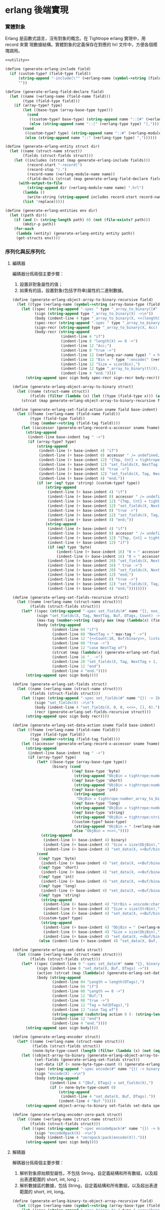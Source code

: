 * erlang 後端實現

*** 實體對象
Erlang 是函數式語言，沒有對象的概念。在 Tightrope erlang 實現中，用 record 來實
現數據結構。實體對象的定義保存在對應的 hrl 文件中，方便各個模塊調用。

#+begin_src scheme :exports code :noweb yes :tangle /dev/shm/tightrope-build/erlang.scm
  <<utility>>

  (define (generate-erlang-include field)
    (if (custom-type? (field-type field))
        (string-append "-include(\"" (>erlang-name (symbol->string (field-type field))) ".hrl\").\n")
        ""))

  (define (generate-erlang-field-declare field)
    (let ((name (>erlang-name (field-name field)))
          (type (field-type field)))
      (if (array-type? type)
          (let ((base-type (array-base-type type)))
            (cond
             ((custom-type? base-type) (string-append name "::[#" (>erlang-module-name (symbol->string base-type)) "{}],"))
             (else (string-append name "::[" (>erlang-type type) "],"))))
          (cond
           ((custom-type? type) (string-append name "::#" (>erlang-module-name (symbol->string type)) "{},"))
           (else (string-append name "::" (>erlang-type type) ","))))))

  (define (generate-erlang-entity struct dir)
    (let ((name (struct-name struct))
          (fields (struct-fields struct)))
      (let ((includes (strcat (map generate-erlang-include fields)))
            (record-start "-record(")
            (record-stop ").")
            (record-name (>erlang-module-name name))
            (field-decls (strcat (map generate-erlang-field-declare fields))))
        (with-output-to-file
            (string-append dir (>erlang-module-name name) ".hrl")
          (lambda ()
            (write-string (string-append includes record-start record-name ", {" (substring field-decls 0 (- (string-length field-decls) 1)) "}" record-stop)))
          (list 'replace)))))

  (define (generate-erlang-entities env dir)
    (let ((path dir))
      (if (and (> (string-length path) 0) (not (file-exists? path)))
          (mkdir-p path))
      (for-each
       (lambda (entity) (generate-erlang-entity entity path))
       (get-structs env))))
#+end_src

*** 序列化與反序列化

**** 編碼器

編碼器分爲兩個主要步驟：
1. 設置非對象屬性的值；
2. 如果有的話，設置對象(包括字符串)屬性的二進制數據。

#+begin_src scheme :exports code :noweb no :tangle /dev/shm/tightrope-build/erlang.scm
  (define (generate-erlang-object-array-to-binary-recursive field)
    (let ((type (>erlang-name (symbol->string (array-base-type (field-type field))))))
      (let ((spec (string-append "-spec " type "_array_to_binary([#" type "{}]) -> binary().\n"))
            (sign (string-append type "_array_to_binary(X) ->\n"))
            (body (indent-line 4 type "_array_to_binary(X, <<(length(X)):32>>)."))
            (spec-recr (string-append "-spec " type "_array_to_binary([#" type "{}], binary()) -> binary().\n"))
            (sign-recr (string-append type "_array_to_binary(X, Acc) ->\n"))
            (body-recr (string-append
                        (indent-line 4 "if")
                        (indent-line 8 "length(X) == 0 ->")
                        (indent-line 12 "Acc;")
                        (indent-line 8 "true ->")
                        (indent-line 12 (>erlang-var-name type) " = hd(X),")
                        (indent-line 12 "Bin = " type ":encode(" (>erlang-var-name type) "),")
                        (indent-line 12 "Size = size(Bin),")
                        (indent-line 12 type "_array_to_binary(tl(X), <<Acc/binary, Size:32, Bin/binary>>)")
                        (indent-line 4 "end."))))
        (string-append spec sign body spec-recr sign-recr body-recr))))

  (define (generate-erlang-object-array-to-binary struct)
    (let ((name (struct-name struct))
          (fields (filter (lambda (x) (let ((type (field-type x))) (and (array-type? type) (custom-type? (array-base-type type))))) (struct-fields struct))))
      (strcat (map generate-erlang-object-array-to-binary-recursive fields))))

  (define (generate-erlang-set-field-action sname field base-indent)
    (let ((fname (>erlang-name (field-name field)))
          (type (field-type field))
          (tag (number->string (field-tag field))))
      (let ((accessor (generate-erlang-record-x-accessor sname fname)))
        (string-append
         (indent-line base-indent tag " ->")
         (if (array-type? type)
             (string-append
              (indent-line (+ base-indent 4) "if")
              (indent-line (+ base-indent 8) accessor " /= undefined, " accessor " /= nil ->")
              (indent-line (+ base-indent 12) "{Tmp, Cnt} = tightrope:padding(Tag, NextTag, Buf),")
              (indent-line (+ base-indent 12) "set_fields(X, NextTag + 1, NextTag + 1, <<Tmp/binary, 0:16>>, [NextTag | DTags], Count + Cnt + 1);")
              (indent-line (+ base-indent 8) "true ->")
              (indent-line (+ base-indent 12) "set_fields(X, Tag, NextTag + 1, Buf, DTags, Count)")
              (indent-line (+ base-indent 4) "end;"))
             (if (or (eq? type 'string) (custom-type? type))
                 (string-append
                  (indent-line (+ base-indent 4) "if")
                  (indent-line (+ base-indent 8) accessor " /= undefined, " accessor " /= nil ->")
                  (indent-line (+ base-indent 12) "{Tmp, Cnt} = tightrope:padding(Tag, NextTag, Buf),")
                  (indent-line (+ base-indent 12) "set_fields(X, NextTag + 1, NextTag + 1, <<Tmp/binary, 0:16>>, [NextTag | DTags], Count + Cnt + 1);")
                  (indent-line (+ base-indent 8) "true ->")
                  (indent-line (+ base-indent 12) "set_fields(X, Tag, NextTag + 1, Buf, DTags, Count)")
                  (indent-line (+ base-indent 4) "end;"))
                 (string-append
                  (indent-line (+ base-indent 4) "if")
                  (indent-line (+ base-indent 8) accessor " /= undefined, " accessor " /= 0 ->")
                  (indent-line (+ base-indent 12) "{Tmp, Cnt} = tightrope:padding(Tag, NextTag, Buf),")
                  (indent-line (+ base-indent 12) "if")
                  (if (eq? type 'byte)
                      (indent-line (+ base-indent 16) "0 < " accessor " ->")
                      (indent-line (+ base-indent 16) "0 < " accessor ", " accessor " < 16383 ->"))
                  (indent-line (+ base-indent 20) "set_fields(X, NextTag + 1, NextTag + 1, <<Tmp/binary, ((" accessor " + 1) * 2):16>>, DTags, Count + Cnt + 1);")
                  (indent-line (+ base-indent 16) " true ->")
                  (indent-line (+ base-indent 20) "set_fields(X, NextTag + 1, NextTag + 1, <<Tmp/binary, 0:16>>, [NextTag | DTags], Count + Cnt + 1)")
                  (indent-line (+ base-indent 12) "end;")
                  (indent-line (+ base-indent 8) "true ->")
                  (indent-line (+ base-indent 12) "set_fields(X, Tag, NextTag + 1, Buf, DTags, Count)")
                  (indent-line (+ base-indent 4) "end;"))))))))

  (define (generate-erlang-set-fields-recursive struct)
    (let ((name (>erlang-name (struct-name struct)))
          (fields (struct-fields struct)))
      (let* ((spec (string-append "-spec set_fields(#" name "{}, non_neg_integer(), non_neg_integer(), binary(), [non_neg_integer()], non_neg_integer()) -> {binary(), [non_neg_integer()]}.\n"))
             (sign "set_fields(X, Tag, NextTag, Buf, DTags, Count) ->\n")
             (max-tag (number->string (apply max (map (lambda(x) (field-tag x)) fields))))
             (body (string-append
                    (indent-line 04 "if")
                    (indent-line 08 "NextTag > " max-tag " ->")
                    (indent-line 12 "{<<Count:16, Buf/binary>>, lists:reverse(DTags)};")
                    (indent-line 08 "true ->")
                    (indent-line 12 "case NextTag of")
                    (strcat (map (lambda(x) (generate-erlang-set-field-action name x 16)) fields))
                    (indent-line 16 "_ ->")
                    (indent-line 20 "set_fields(X, Tag, NextTag + 1, Buf, DTags, Count)")
                    (indent-line 12 "end")
                    (indent-line 4 "end."))))
        (string-append spec sign body))))

  (define (generate-erlang-set-fields struct)
    (let ((name (>erlang-name (struct-name struct)))
          (fields (struct-fields struct)))
      (let ((spec (string-append "-spec set_fields(#" name "{}) -> {binary(), [non_neg_integer()]}.\n"))
            (sign "set_fields(X) ->\n")
            (body (indent-line 4 "set_fields(X, 0, 0, <<>>, [], 0)."))
            (recr (generate-erlang-set-fields-recursive struct)))
        (string-append spec sign body recr))))

  (define (generate-erlang-set-data-action sname field base-indent)
    (let ((fname (>erlang-name (field-name field)))
          (type (field-type field))
          (tag (number->string (field-tag field))))
      (let ((accessor (generate-erlang-record-x-accessor sname fname)))
        (string-append
         (indent-line base-indent tag " ->")
         (if (array-type? type)
             (let* ((base-type (array-base-type type))
                    (binary (cond
                             ((eq? base-type 'byte)
                              (string-append "ObjBin = tightrope:number_array_to_binary(" accessor ", ?BYTE_SIZE),"))
                             ((eq? base-type 'short)
                              (string-append "ObjBin = tightrope:number_array_to_binary(" accessor ", ?SHORT_SIZE),"))
                             ((eq? base-type 'int)
                              (string-append
                               "ObjBin = tightrope:number_array_to_binary(" accessor ", ?INT_SIZE),"))
                             ((eq? base-type 'long)
                              (string-append "ObjBin = tightrope:number_array_to_binary(" accessor ", ?LONG_SIZE),"))
                             ((eq? base-type 'string)
                              (string-append "ObjBin = tightrope:string_array_to_binary(" accessor "),"))
                             ((custom-type? base-type)
                              (string-append "ObjBin = " (>erlang-name (symbol->string base-type)) "_array_to_binary(" accessor "),"))
                             (else "ObjBin = <<>>,"))))
               (string-append
                (indent-line (+ base-indent 4) binary)
                (indent-line (+ base-indent 4) "Size = size(ObjBin),")
                (indent-line (+ base-indent 4) "set_data(X, <<Buf/binary, Size:32, ObjBin/binary>>, tl(DTags));")))
             (cond
              ((eq? type 'byte)
               (indent-line (+ base-indent 4) "set_data(X, <<Buf/binary, 1:32, (" accessor "):8>>, tl(DTags));"))
              ((eq? type 'short)
               (indent-line (+ base-indent 4) "set_data(X, <<Buf/binary, 2:32, (" accessor "):16>>, tl(DTags));"))
              ((eq? type 'int)
               (indent-line (+ base-indent 4) "set_data(X, <<Buf/binary, 4:32, (" accessor "):32>>, tl(DTags));"))
              ((eq? type 'long)
               (indent-line (+ base-indent 4) "set_data(X, <<Buf/binary, 8:32, (" accessor "):64>>, tl(DTags));"))
              ((eq? type 'string)
               (string-append
                (indent-line (+ base-indent 4) "StrBin = unicode:characters_to_binary(" accessor "),")
                (indent-line (+ base-indent 4) "Size = size(StrBin),")
                (indent-line (+ base-indent 4) "set_data(X, <<Buf/binary, Size:32, StrBin/binary>>, tl(DTags));")))
              ((custom-type? type)
               (string-append
                (indent-line (+ base-indent 4) "ObjBin = " (>erlang-module-name (symbol->string type)) ":encode(" accessor "),")
                (indent-line (+ base-indent 4) "Size = size(ObjBin),")
                (indent-line (+ base-indent 4) "set_data(X, <<Buf/binary, Size:32, ObjBin/binary>>, tl(DTags));")))
              (else (indent-line (+ base-indent 4) "set_data(X, Buf, X, tl(DTags));"))))))))

  (define (generate-erlang-set-data struct)
    (let ((name (>erlang-name (struct-name struct)))
          (fields (struct-fields struct)))
      (let* ((spec (indent-line 0 "-spec set_data(#" name "{}, binary(), [non_neg_integer()]) -> binary()."))
             (sign (indent-line 0 "set_data(X, Buf, DTags) ->"))
             (action (strcat (map (lambda(x) (generate-erlang-set-data-action name x 16)) fields)))
             (body (string-append
                    (indent-line 04 "Length = length(DTags),")
                    (indent-line 04 "if")
                    (indent-line 08 "Length == 0 ->")
                    (indent-line 12 "Buf;")
                    (indent-line 08 "true ->")
                    (indent-line 12 "Tag = hd(DTags),")
                    (indent-line 12 "case Tag of")
                    (string-append (substring action 0 (- (string-length action) 2)) "\n")
                    (indent-line 12 "end")
                    (indent-line 4 "end."))))
        (string-append spec sign body))))

  (define (generate-erlang-encoder struct)
    (let* ((name (>erlang-name (struct-name struct)))
           (fields (struct-fields struct))
           (none-byte-type-count (length (filter (lambda (x) (not (eq? 'byte (field-type x)))) fields))))
      (let ((object-array-to-binary (generate-erlang-object-array-to-binary struct))
            (set-fields (generate-erlang-set-fields struct))
            (set-data (if (> none-byte-type-count 0) (generate-erlang-set-data struct) ""))
            (spec (string-append "-spec encode(#" name "{}) -> binary().\n"))
            (sign "encode(X) ->\n")
            (body (string-append
                   (indent-line 4 "{Buf, DTags} = set_fields(X),")
                   (if (> none-byte-type-count 0)
                       (string-append
                        (indent-line 4 "set_data(X, Buf, DTags)."))
                       (indent-line 4 "Buf.")))))
        (string-append object-array-to-binary set-fields set-data spec sign body))))

  (define (generate-erlang-encoder-zero-pack struct)
    (let ((name (>erlang-name (struct-name struct)))
          (fields (struct-fields struct)))
      (let ((spec (string-append "-spec encode0pack(#" name "{}) -> binary().\n"))
            (sign "encode0pack(X) ->\n")
            (body (indent-line 4 "zeropack:pack(encode(X)).")))
        (string-append spec sign body))))
#+end_src

**** 解碼器

解碼器分爲兩個主要步驟：
1. 解析對象原始類型屬性，不包括 String，自定義結構和所有數組，以及超出表達範圍的 short, int, long；
2. 解析數據區的數據，包括 String，自定義結構和所有數組，以及超出表達範圍的 short, int, long。

#+begin_src scheme :exports code :noweb no :tangle /dev/shm/tightrope-build/erlang.scm
  (define (generate-erlang-binary-to-object-array-recursive field)
    (let ((type (>erlang-name (symbol->string (array-base-type (field-type field))))))
      (let ((spec (string-append "-spec binary_to_" type "_array(binary()) -> [#" type "{}].\n"))
            (sign (string-append "binary_to_" type "_array(X) when is_binary(X) ->\n"))
            (body (string-append
                   (indent-line 4 "<<_:32, Rest/binary>> = X,")
                   (indent-line 4 "binary_to_" type "_array(Rest, []).")))
            (spec-recr (string-append "-spec binary_to_" type "_array(binary(), [#"type"{}]) -> [#" type "{}].\n"))
            (sign-recr (string-append "binary_to_" type "_array(X, Acc) when is_binary(X) ->\n"))
            (body-recr (string-append
                        (indent-line 4 "if")
                        (indent-line 8 "size(X) == 0 ->")
                        (indent-line 12 "lists:reverse(Acc);")
                        (indent-line 8 "true ->")
                        (indent-line 12 "<<Size:32, Data:Size/binary, Rest/binary>> = X,")
                        (indent-line 12 (>erlang-var-name type) " = " (>erlang-module-name type) ":decode(Data),")
                        (indent-line 12 "binary_to_" type "_array(Rest, [" (>erlang-var-name type) " | Acc])")
                        (indent-line 4 "end."))))
        (string-append spec sign body spec-recr sign-recr body-recr))))

  (define (generate-erlang-binary-to-object-array struct)
    (let ((fields (filter (lambda (x) (let ((type (field-type x))) (and (array-type? type) (custom-type? (array-base-type type))))) (struct-fields struct))))
      (strcat (map generate-erlang-binary-to-object-array-recursive fields))))

  (define (generate-erlang-parse-fields-action sname field base-indent)
    (let ((vname (>erlang-var-name sname))
          (tag (number->string (field-tag field)))
          (name (>erlang-name (field-name field))))
      (let ((condition (indent-line base-indent "Tag == " tag " ->"))
            (action (indent-line (+ base-indent 4) "parse_fields(Count - 1, Rest, Tag + 1, DTags, " vname "#" (>erlang-module-name sname) "{" name " = V bsr 1 - 1});")))
        (string-append condition action))))

  (define (generate-erlang-parse-fields-recursive sname fields)
    (let ((vname (>erlang-var-name sname)))
      (let ((spec (string-append "-spec parse_fields(non_neg_integer(), binary(), non_neg_integer(), [non_neg_integer()], #" (>erlang-module-name sname) "{}) -> {binary(), [non_neg_integer()], #" (>erlang-module-name sname) "{}}.\n"))
            (sign (string-append "parse_fields(Count, Buffer, Tag, DTags, " vname ") ->\n"))
            (body (string-append
                   (indent-line 4 "if")
                   (indent-line 8 "Count == 0 ->")
                   (indent-line 12 "{Buffer, lists:reverse(DTags), " vname "};")
                   (indent-line 8 "true ->")
                   (indent-line 12 "<<V:16, Rest/binary>> = Buffer,")
                   (indent-line 12 "if")
                   (indent-line 16 "V band 1 == 1 ->")
                   (indent-line 20 "parse_fields(Count - 1, Rest, Tag + ((V - 1) bsr 1), DTags, " vname ");")
                   (indent-line 16 "V == 0 ->")
                   (indent-line 20 "parse_fields(Count - 1, Rest, Tag + 1, [Tag | DTags], " vname ");")
                   (strcat (map (lambda (x) (generate-erlang-parse-fields-action sname x 16)) (filter (lambda (x) (let ((type (field-type x))) (not (or (eq? type 'string) (custom-type? type) (array-type? type))))) fields)))
                   (indent-line 16 "true ->")
                   (indent-line 20 "parse_fields(Count - 1, Rest, Tag + 1, DTags, " vname ")")
                   (indent-line 12 "end")
                   (indent-line 4 "end."))))
        (string-append spec sign body))))

  (define (generate-erlang-parse-fields struct)
    (let ((name (>erlang-name (struct-name struct)))
          (fields (struct-fields struct)))
      (let ((spec (string-append "-spec parse_fields(binary()) -> {binary(), [non_neg_integer()], #" (>erlang-module-name name) "{}}.\n"))
            (sign "parse_fields(X) ->\n")
            (body (string-append
                   (indent-line 4 "<<Count:16, Rest/binary>> = X,")
                   (indent-line 4 "parse_fields(Count, Rest, 0, [], #" (>erlang-module-name name) "{}).")))
            (recur (generate-erlang-parse-fields-recursive name fields)))
        (string-append spec sign body recur))))

  (define (generate-erlang-parse-data-action sname field base-indent)
    (let ((tag (number->string (field-tag field)))
          (name (>erlang-name (field-name field)))
          (type (field-type field)))
      (string-append
       (indent-line base-indent tag " ->")
       (indent-line (+ base-indent 4) "<<Length:32, Data:Length/binary, Rest/binary>> = Buffer,")
       (if (array-type? type)
           (let ((base-type (array-base-type type)))
             (cond
              ((custom-type? base-type)
               (indent-line (+ base-indent 4) "parse_data(Rest, tl(DTags), " (>erlang-var-name sname) "#" (>erlang-module-name sname) "{" name " = binary_to_" (>erlang-module-name (symbol->string base-type)) "_array(Data)});"))
              ((eq? base-type 'string)
               (indent-line (+ base-indent 4) "parse_data(Rest, tl(DTags), " (>erlang-var-name sname) "#" (>erlang-module-name sname) "{" name " = tightrope:binary_to_string_array(Data)});"))
              ((eq? base-type 'byte)
               (indent-line (+ base-indent 4) "parse_data(Rest, tl(DTags), " (>erlang-var-name sname) "#" (>erlang-module-name sname) "{" name " = tightrope:binary_to_number_array(Data, ?BYTE_SIZE)});"))
              ((eq? base-type 'short)
               (indent-line (+ base-indent 4) "parse_data(Rest, tl(DTags), " (>erlang-var-name sname) "#" (>erlang-module-name sname) "{" name " = tightrope:binary_to_number_array(Data, ?SHORT_SIZE)});"))
              ((eq? base-type 'int)
               (indent-line (+ base-indent 4) "parse_data(Rest, tl(DTags), " (>erlang-var-name sname) "#" (>erlang-module-name sname) "{" name " = tightrope:binary_to_number_array(Data, ?INT_SIZE)});"))
              ((eq? base-type 'long)
               (indent-line (+ base-indent 4) "parse_data(Rest, tl(DTags), " (>erlang-var-name sname) "#" (>erlang-module-name sname) "{" name " = tightrope:binary_to_number_array(Data, ?LONG_SIZE)});"))))
           (cond
            ((custom-type? type)
             (indent-line (+ base-indent 4) "parse_data(Rest, tl(DTags), " (>erlang-var-name sname) "#" (>erlang-module-name sname) "{" name " = " (>erlang-module-name (symbol->string type)) ":decode(Data)});"))
            ((eq? type 'string)
             (indent-line (+ base-indent 4) "parse_data(Rest, tl(DTags), " (>erlang-var-name sname) "#" (>erlang-module-name sname) "{" name " = unicode:characters_to_list(Data)});"))
            ((eq? type 'short)
             (string-append
              (indent-line (+ base-indent 4) "<<Num:?SHORT_SIZE/integer-signed>> = Data,")
              (indent-line (+ base-indent 4) "parse_data(Rest, tl(DTags), " (>erlang-var-name sname) "#" (>erlang-module-name sname) "{" name " = Num});")))
            ((eq? type 'int)
             (string-append
              (indent-line (+ base-indent 4) "<<Num:?INT_SIZE/integer-signed>> = Data,")
              (indent-line (+ base-indent 4) "parse_data(Rest, tl(DTags), " (>erlang-var-name sname) "#" (>erlang-module-name sname) "{" name " = Num});")))
            ((eq? type 'long)
             (string-append
              (indent-line (+ base-indent 4) "<<Num:?LONG_SIZE/integer-signed>> = Data,")
              (indent-line (+ base-indent 4) "parse_data(Rest, tl(DTags), " (>erlang-var-name sname) "#" (>erlang-module-name sname) "{" name " = Num});")))
            (else
             (indent-line (+ base-indent 4) "parse_data(Rest, tl(DTags), " (>erlang-var-name sname) "});")))))))

  (define (generate-erlang-parse-data struct)
    (let* ((name (>erlang-name (struct-name struct)))
           (fields (struct-fields struct))
           (vname (>erlang-var-name name))
           (action (strcat (map (lambda (x) (generate-erlang-parse-data-action name x 16)) (filter (lambda (x) (not (eq? (field-type x) 'byte))) fields)))))
      (let ((spec (string-append "-spec parse_data(binary(), [non_neg_integer()], #" (>erlang-module-name name) "{}) -> #" (>erlang-module-name name) "{}.\n"))
            (sign (string-append "parse_data(Buffer, DTags, " vname ") ->\n"))
            (body (string-append
                   (indent-line 4 "if")
                   (indent-line 8 "length(DTags) == 0 ->")
                   (indent-line 12 vname ";")
                   (indent-line 8 "true ->")
                   (indent-line 12 "Tag = hd(DTags),")
                   (indent-line 12 "case Tag of")
                   (string-append (substring action 0 (- (string-length action) 2)) "\n")
                   (indent-line 12 "end")
                   (indent-line 4 "end."))))
        (string-append spec sign body))))

  (define (generate-erlang-decoder struct)
    (let* ((name (>erlang-name (struct-name struct)))
           (fields (struct-fields struct))
           (none-byte-type-count (length (filter (lambda (x) (not (eq? 'byte (field-type x)))) fields))))
      (let ((binary-to-object-array (generate-erlang-binary-to-object-array struct))
            (parse-fields (generate-erlang-parse-fields struct))
            (parse-data (if (> none-byte-type-count 0) (generate-erlang-parse-data struct) ""))
            (spec (string-append "-spec decode(binary()) -> #" name "{}.\n"))
            (sign "decode(X) when is_binary(X) ->\n")
            (body (if (> none-byte-type-count 0)
                      (string-append
                       (indent-line 4 "{Rest, DTags, " (>erlang-var-name name) " } = parse_fields(X),")
                       (indent-line 4 "parse_data(Rest, DTags, " (>erlang-var-name name) ")."))
                      (string-append
                       (indent-line 4 "{_, _, " (>erlang-var-name name) " } = parse_fields(X),")
                       (indent-line 4 (>erlang-var-name name) ".")))))
        (string-append binary-to-object-array parse-fields parse-data spec sign body))))

  (define (generate-erlang-decoder-zero-pack struct)
    (let ((name (>erlang-name (struct-name struct)))
          (fields (struct-fields struct)))
      (let ((spec (string-append "-spec decode0pack(binary()) -> #" name "{}.\n"))
            (sign "decode0pack(X) when is_binary(X) ->\n")
            (body (indent-line 4 "decode(zeropack:unpack(X)).")))
        (string-append spec sign body))))
#+end_src

**** 主體

序列化和反序列化的代碼都放置在對應的 erl 文件中。一些運行時的輔助函數放置在
tightrope.erl 和 tightrope.hrl 文件中。

#+begin_src scheme :exports code :noweb no :tangle /dev/shm/tightrope-build/erlang.scm
  (define (generate-erlang-tightrope-runtime dir)
    (with-output-to-file
        (string-append dir "tightrope.hrl")
      (lambda ()
        (write-string "-define(BYTE_SIZE, 8).

  -define(SHORT_SIZE, 16).

  -define(INT_SIZE, 32).

  -define(LONG_SIZE, 64)."))
      (list 'replace))
    (with-output-to-file
        (string-append dir "tightrope.erl")
      (lambda ()
        (write-string "-module(tightrope).

  -export([number_array_to_binary/2, binary_to_number_array/2, string_array_to_binary/1, binary_to_string_array/1, padding/3]).

  -include(\"tightrope.hrl\").

  -spec number_array_to_binary([integer()], non_neg_integer()) -> binary().

  number_array_to_binary(X, Size) ->
      number_array_to_binary(X, Size, <<>>).

  -spec number_array_to_binary([integer()], non_neg_integer(), binary()) -> binary().

  number_array_to_binary(X, Size, Acc) ->
      if
          length(X) == 0 ->
              Acc;
          true ->
              Y = hd(X),
              number_array_to_binary(tl(X), Size, <<Acc/binary, Y:Size/integer-signed>>)
      end.

  -spec binary_to_number_array(binary(), non_neg_integer()) -> [integer()].

  binary_to_number_array(X, Size) when is_binary(X) ->
      binary_to_number_array(X, Size, []).

  -spec binary_to_number_array(binary(), non_neg_integer(), [integer()]) -> [integer()].

  binary_to_number_array(X, Size, Acc) when is_binary(X) ->
      if
          size(X) == 0 ->
              lists:reverse(Acc);
          true ->
              <<Data:Size/integer-signed, Rest/binary>> = X,
              binary_to_number_array(Rest, Size, [Data | Acc])
      end.

  -spec string_array_to_binary([string()]) -> binary().

  string_array_to_binary(X) ->
      string_array_to_binary(X, <<(length(X)):32>>).

  -spec string_array_to_binary([string()], binary()) -> binary().

  string_array_to_binary(X, Acc) ->
      if
          length(X) == 0 ->
              Acc;
          true ->
              Y = unicode:characters_to_binary(hd(X)),
              Size = size(Y),
              string_array_to_binary(tl(X), <<Acc/binary, Size:32, Y/binary>>)
      end.

  -spec binary_to_string_array(binary()) -> [string()].

  binary_to_string_array(X) when is_binary(X) ->
      <<_:32, Rest/binary>> = X,
      binary_to_string_array(Rest, []).

  -spec binary_to_string_array(binary(), [string()]) -> [string()].

  binary_to_string_array(X, Acc) when is_binary(X) ->
      if
          size(X) == 0 ->
              lists:reverse(Acc);
          true ->
              <<Size:32, Str:Size/binary, Rest/binary>> = X,
              binary_to_string_array(Rest, [unicode:characters_to_list(Str) | Acc])
      end.

  -spec padding(non_neg_integer(), non_neg_integer(), binary()) -> {binary(), 0 | 1}.
  padding(Tag, NextTag, Buf) ->
      if
          Tag == NextTag ->
              {Buf, 0};
          true ->
              T = (NextTag - Tag) * 2 + 1,
              {<<Buf/binary, T:16>>, 1}
      end."))
      (list 'replace)))

  (define (generate-erlang-serial env struct dir)
    (let ((name (>erlang-name (struct-name struct)))
          (fields (struct-fields struct)))
      (let ((module-declare (string-append "-module(" (>erlang-module-name name) ").\n"))
            (export "-export([encode/1, encode0pack/1, decode/1, decode0pack/1]).\n")
            (includes (string-append "-include(\"tightrope.hrl\").\n" "-include(\"" name ".hrl\").\n"))
            (encode-function (generate-erlang-encoder struct))
            (encode-zero-pack-function (generate-erlang-encoder-zero-pack struct))
            (decode-function (generate-erlang-decoder struct))
            (decode-zero-pack-function (generate-erlang-decoder-zero-pack struct)))
        (with-output-to-file
            (string-append dir (>erlang-module-name name) ".erl")
          (lambda ()
            (write-string (string-append module-declare export includes encode-function encode-zero-pack-function decode-function decode-zero-pack-function)))
          (list 'replace)))))

  (define (generate-erlang-serials env dir)
    (let ((path dir))
      (if (and (> (string-length path) 0) (not (file-exists? path)))
          (mkdir-p path))
      (generate-erlang-tightrope-runtime path)
      (generate-erlang-zero-pack env dir)
      (for-each
       (lambda (entity) (generate-erlang-serial env entity path))
       (get-structs env))))
#+end_src

*** 壓縮和解壓
Tightrope 會在生成壓縮和解壓的 Erlang 代碼。
#+begin_src scheme :exports code :tangle /dev/shm/tightrope-build/erlang.scm
  (define (generate-erlang-zero-pack env dir)
    (let ((path dir)
          (src "-module(zeropack).

  -export([pack/1, unpack/1]).

  -spec pack(binary()) -> binary().

  pack(X) when is_binary(X) ->
      Size = size(X),
      Rem = Size rem 8,
      Tmp = if
                Rem /= 0 ->
                    R = Size rem 8,
                    Padding = binary:copy(<<0>>, 8 - R),
                    pack(<<X/binary, Padding/binary>>, <<>>, 0, <<>>, 0);
                true ->
                    pack(X, <<>>, 0, <<>>, 0)
            end,
      TmpSize = size(Tmp),
      if
          Size rem TmpSize > 0 ->
              <<((Size div TmpSize) + 1):8, Tmp/binary>>;
          true ->
              <<(Size div TmpSize):8, Tmp/binary>>
      end.

  -spec pack(binary(), binary(), non_neg_integer(), binary(), non_neg_integer()) -> binary().

  pack(Src, Dst, FFCnt, FFBuf, OOCnt) ->
      if
          size(Src) == 0 ->
              if
                  FFCnt > 0 ->
                      <<Dst/binary, 16#FF, FFCnt:8, FFBuf/binary>>;
                  OOCnt > 0 ->
                      <<Dst/binary, 0, OOCnt:8>>;
                  true ->
                      Dst
              end;
          true ->
              <<Group:8/binary, Rest/binary>> = Src,
              Bitmap = calc_bitmap(Group),
              case Bitmap of
                  0 ->
                      Tmp = if
                                FFCnt > 0 ->
                                    <<16#FF:8, FFCnt:8, FFBuf/binary>>;
                                true ->
                                    <<>>
                            end,
                      if
                          OOCnt == 0 ->
                              pack(Rest, <<Dst/binary, Tmp/binary>>, 0, <<>>, 1);
                          OOCnt == 16#FF ->
                              pack(Rest, <<Dst/binary, Tmp/binary, 0, OOCnt:8>>, 0, <<>>, 1);
                          true ->
                              pack(Rest, <<Dst/binary, Tmp/binary>>, 0, <<>>, OOCnt + 1)
                      end;
                  16#FF ->
                      Tmp = if
                                OOCnt > 0 ->
                                    <<0, OOCnt:8>>;
                                true ->
                                    <<>>
                            end,
                      if
                          FFCnt == 0 ->
                              pack(Rest, <<Dst/binary, Tmp/binary>>, 1, <<Group/binary>>, 0);
                          FFCnt == 16#FF ->
                              pack(Rest, <<Dst/binary, Tmp/binary, 16#FF, FFCnt:8, FFBuf/binary>>, 1, <<Group/binary>>, 0);
                          true ->
                              pack(Rest, <<Dst/binary, Tmp/binary>>, FFCnt + 1, <<FFBuf/binary, Group/binary>>, 0)
                      end;
                  _ ->
                      Zipped = zip(Group),
                      if
                          FFCnt > 0 ->
                              pack(Rest, <<Dst/binary, 16#FF, FFCnt:8, FFBuf/binary, Bitmap:8, Zipped/binary>>, 0, <<>>, OOCnt);
                          OOCnt > 0 ->
                              pack(Rest, <<Dst/binary, 0, OOCnt:8, Bitmap:8, Zipped/binary>>, FFCnt, FFBuf, 0);
                          true ->
                              pack(Rest, <<Dst/binary, Bitmap:8, Zipped/binary>>, FFCnt, FFBuf, OOCnt)
                      end
              end
      end.

  -spec calc_bitmap(binary()) -> non_neg_integer().

  calc_bitmap(X) ->
      calc_bitmap(binary_to_list(X), 0).

  -spec calc_bitmap([byte()], non_neg_integer()) -> non_neg_integer().

  calc_bitmap(X, Bitmap) ->
      Length = length(X),
      if
          Length == 0 ->
              Bitmap;
          true ->
              if
                  hd(X) /= 0 ->
                      calc_bitmap(tl(X), Bitmap bor (1 bsl (Length - 1)));
                  true ->
                      calc_bitmap(tl(X), Bitmap)
              end
      end.

  -spec zip(binary()) -> binary().

  zip(X) ->
      zip(binary_to_list(X), <<>>).

  -spec zip([byte()], binary()) -> binary().

  zip(X, Acc) ->
      if
          length(X) == 0 ->
              Acc;
          true ->
              Head = hd(X),
              if
                  Head == 0 ->
                      zip(tl(X), Acc);
                  true ->
                      zip(tl(X), <<Acc/binary, Head:8>>)
              end
      end.

  -spec unpack(binary()) -> binary().

  unpack(X) when is_binary(X) ->
      <<_:8, Buffer/binary>> = X,
      unpack(Buffer, <<>>).

  -spec unpack(binary(), binary()) -> binary().

  unpack(Src, Dst) ->
      if
          size(Src) == 0 ->
              Dst;
          true ->
              <<Head:8, Rest/binary>> = Src,
              case Head of
                  0 ->
                      <<Cnt:8, R/binary>> = Rest,
                      Padding = binary:copy(<<0,0,0,0,0,0,0,0>>, Cnt),
                      unpack(R, <<Dst/binary, Padding/binary>>);
                  16#FF ->
                      <<Cnt:8, RR/binary>> = Rest,
                      Length = Cnt * 8,
                      <<Data:Length/binary, R/binary>> = RR,
                      unpack(R, <<Dst/binary, Data/binary>>);
                  _ ->
                      Cnt = calc_bitmap_count(Head),
                      <<Data:Cnt/binary, R/binary>> = Rest,
                      Expanded = expand_bitmap(Head, Data),
                      unpack(R, <<Dst/binary, Expanded/binary>>)
              end
      end.

  -spec calc_bitmap_count(byte()) -> non_neg_integer().

  calc_bitmap_count(X) ->
      calc_bitmap_count(X, 8, 0).

  -spec calc_bitmap_count(byte(), non_neg_integer(), non_neg_integer()) -> non_neg_integer().

  calc_bitmap_count(X, Loop, Acc) ->
      if
          Loop == 0 ->
              Acc;
          true ->
              if
                  X band (1 bsl (Loop - 1)) > 0 ->
                      calc_bitmap_count(X, Loop - 1, Acc + 1);
                  true ->
                      calc_bitmap_count(X, Loop - 1, Acc)
              end
      end.

  -spec expand_bitmap(byte(), binary()) -> binary().

  expand_bitmap(X, Data) ->
      expand_bitmap(X, binary_to_list(Data), 8, <<>>).

  -spec expand_bitmap(byte(), [byte()], non_neg_integer(), binary()) -> binary().

  expand_bitmap(X, Data, Loop, Dest) ->
      if
          Loop == 0 ->
              Dest;
          true ->
              if
                  X band (1 bsl (Loop - 1)) > 0 ->
                      Byte = hd(Data),
                      expand_bitmap(X, tl(Data), Loop - 1, <<Dest/binary, Byte:8>>);
                  true ->
                      expand_bitmap(X, Data, Loop - 1, <<Dest/binary, 0>>)
              end
      end.
  "))
      (if (and (> (string-length path) 0) (not (file-exists? path)))
          (mkdir-p path))
      (with-output-to-file
          (string-append path "zeropack.erl")
        (lambda ()
          (write-string src))
        (list 'replace))))
#+end_src
*** 輔助函數
#+begin_src scheme :noweb-ref utility
  (define (>erlang-name name)
    (let loop ((src (map char-downcase (string->list name)))
               (dst '()))
      (if (null? src)
          (list->string (reverse dst))
          (let ((chr (car src))
                (rest (cdr src)))
            (if (eq? chr #\-)
                (loop rest (cons #\_ dst))
                (loop rest (cons chr dst)))))))

  (define (>erlang-module-name name)
    (>erlang-name name))

  (define (>erlang-var-name name)
    (let ((l (string->list (>erlang-name name))))
      (list->string (cons (char-upcase (car l)) (cdr l)))))

  (define (>erlang-type type)
    (case type
      ((byte) "byte()")
      ((short) "integer()")
      ((int) "integer()")
      ((long) "integer()")
      ((string) "string()")
      (else "integer()")))

  (define (generate-erlang-record-accessor sname fname)
    (string-append (>erlang-var-name sname) "#" (>erlang-name sname) "." (>erlang-name fname)))

  (define (generate-erlang-record-x-accessor sname fname)
    (string-append "X#" (>erlang-name sname) "." (>erlang-name fname)))
#+end_src
